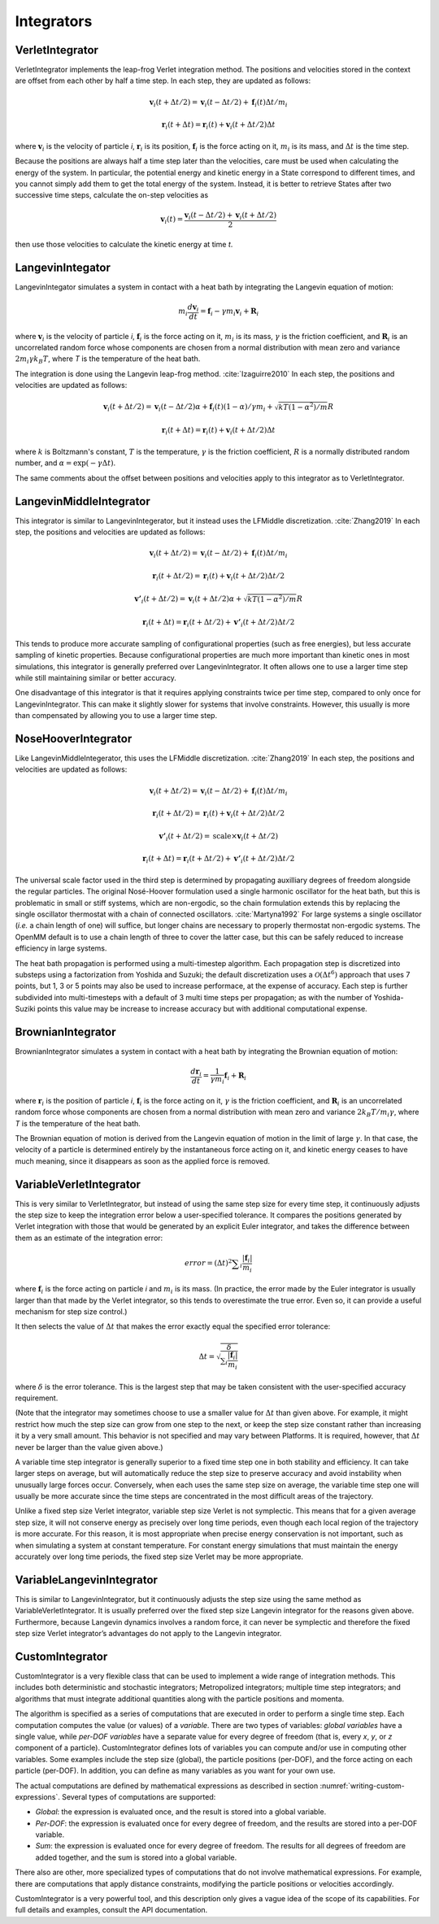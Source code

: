 .. _integrators-theory:

Integrators
###########


VerletIntegrator
****************

VerletIntegrator implements the leap-frog Verlet integration method.  The
positions and velocities stored in the context are offset from each other by
half a time step.  In each step, they are updated as follows:


.. math::
   \mathbf{v}_{i}(t+\Delta t/2)=\mathbf{v}_{i}(t-\Delta t/2)+\mathbf{f}_{i}(t)\Delta t/{m}_{i}


.. math::
   \mathbf{r}_{i}(t+\Delta t)=\mathbf{r}_{i}(t)+\mathbf{v}_{i}(t+\Delta t/2)\Delta t


where :math:`\mathbf{v}_i` is the velocity of particle *i*\ , :math:`\mathbf{r}_i` is
its position, :math:`\mathbf{f}_i` is the force acting on it, :math:`m_i` is its
mass, and :math:`\Delta t` is the time step.

Because the positions are always half a time step later than the velocities,
care must be used when calculating the energy of the system.  In particular, the
potential energy and kinetic energy in a State correspond to different times,
and you cannot simply add them to get the total energy of the system.  Instead,
it is better to retrieve States after two successive time steps, calculate the
on-step velocities as


.. math::
   \mathbf{v}_{i}(t)=\frac{\mathbf{v}_{i}\left(t-\Delta t/2\right)+\mathbf{v}_{i}\left(t+\Delta t/2\right)}{2}


then use those velocities to calculate the kinetic energy at time *t*\ .

LangevinIntegator
*****************

LangevinIntegator simulates a system in contact with a heat bath by integrating
the Langevin equation of motion:


.. math::
   m_i\frac{d\mathbf{v}_i}{dt}=\mathbf{f}_i-\gamma m_i \mathbf{v}_i+\mathbf{R}_i


where :math:`\mathbf{v}_i` is the velocity of particle *i*\ , :math:`\mathbf{f}_i` is
the force acting on it, :math:`m_i` is its mass, :math:`\gamma` is the friction
coefficient, and :math:`\mathbf{R}_i` is an uncorrelated random force whose
components are chosen from a normal distribution with mean zero and variance
:math:`2m_i \gamma k_B T`\ , where *T* is the temperature of
the heat bath.

The integration is done using the Langevin leap-frog method. :cite:`Izaguirre2010`
In each step, the positions and velocities are updated as follows:


.. math::
   \mathbf{v}_{i}(t+\Delta t/2)=\mathbf{v}_{i}(t-\Delta t/2)\alpha+\mathbf{f}_{i}(t)(1-\alpha)/\gamma{m}_{i} + \sqrt{kT(1-\alpha^2)/m}R


.. math::
   \mathbf{r}_{i}(t+\Delta t)=\mathbf{r}_{i}(t)+\mathbf{v}_{i}(t+\Delta t/2)\Delta t


where :math:`k` is Boltzmann's constant, :math:`T` is the temperature,
:math:`\gamma` is the friction coefficient, :math:`R` is a normally distributed
random number, and :math:`\alpha=\exp(-\gamma\Delta t)`.

The same comments about the offset between positions and velocities apply to
this integrator as to VerletIntegrator.

LangevinMiddleIntegrator
************************

This integrator is similar to LangevinIntegerator, but it instead uses the LFMiddle
discretization. :cite:`Zhang2019` In each step, the positions and velocities
are updated as follows:


.. math::
   \mathbf{v}_{i}(t+\Delta t/2) = \mathbf{v}_{i}(t-\Delta t/2) + \mathbf{f}_{i}(t)\Delta t/{m}_{i}


.. math::
   \mathbf{r}_{i}(t+\Delta t/2) = \mathbf{r}_{i}(t) + \mathbf{v}_{i}(t+\Delta t/2)\Delta t/2


.. math::
   \mathbf{v'}_{i}(t+\Delta t/2) = \mathbf{v}_{i}(t+\Delta t/2)\alpha + \sqrt{kT(1-\alpha^2)/m}R


.. math::
   \mathbf{r}_{i}(t+\Delta t) = \mathbf{r}_{i}(t+\Delta t/2) + \mathbf{v'}_{i}(t+\Delta t/2)\Delta t/2


This tends to produce more accurate sampling of configurational properties (such
as free energies), but less accurate sampling of kinetic properties.  Because
configurational properties are much more important than kinetic ones in most
simulations, this integrator is generally preferred over LangevinIntegrator.  It
often allows one to use a larger time step while still maintaining similar or
better accuracy.

One disadvantage of this integrator is that it requires applying constraints
twice per time step, compared to only once for LangevinIntegrator.  This
can make it slightly slower for systems that involve constraints.  However, this
usually is more than compensated by allowing you to use a larger time step.

.. _nosehoover-integrators-theory:

NoseHooverIntegrator
********************

Like LangevinMiddleIntegerator, this uses the LFMiddle discretization.
:cite:`Zhang2019` In each step, the positions and velocities are updated as
follows:


.. math::
   \mathbf{v}_{i}(t+\Delta t/2) = \mathbf{v}_{i}(t-\Delta t/2) + \mathbf{f}_{i}(t)\Delta t/{m}_{i}


.. math::
   \mathbf{r}_{i}(t+\Delta t/2) = \mathbf{r}_{i}(t) + \mathbf{v}_{i}(t+\Delta t/2)\Delta t/2


.. math::
   \mathbf{v'}_{i}(t+\Delta t/2) = \mathrm{scale}\times\mathbf{v}_{i}(t+\Delta t/2)


.. math::
   \mathbf{r}_{i}(t+\Delta t) = \mathbf{r}_{i}(t+\Delta t/2) + \mathbf{v'}_{i}(t+\Delta t/2)\Delta t/2


The universal scale factor used in the third step is determined by propagating
auxilliary degrees of freedom alongside the regular particles.  The original
Nosé-Hoover formulation used a single harmonic oscillator for the heat bath,
but this is problematic in small or stiff systems, which are non-ergodic, so
the chain formulation extends this by replacing the single oscillator
thermostat with a chain of connected oscillators.  :cite:`Martyna1992`  For
large systems a single oscillator (*i.e.* a chain length of one) will suffice,
but longer chains are necessary to properly thermostat non-ergodic systems.
The OpenMM default is to use a chain length of three to cover the latter case,
but this can be safely reduced to increase efficiency in large systems.

The heat bath propagation is performed using a multi-timestep algorithm.  Each
propagation step is discretized into substeps using a factorization from
Yoshida and Suzuki; the default discretization uses a :math:`\mathcal{O}(\Delta
t^6)` approach that uses 7 points, but 1, 3 or 5 points may also be used to
increase performace, at the expense of accuracy.  Each step is further
subdivided into multi-timesteps with a default of 3 multi time steps per
propagation; as with the number of Yoshida-Suziki points this value may be
increase to increase accuracy but with additional computational expense.

BrownianIntegrator
******************

BrownianIntegrator simulates a system in contact with a heat bath by integrating
the Brownian equation of motion:


.. math::
   \frac{d\mathbf{r}_i}{dt}=\frac{1}{\gamma m_i}\mathbf{f}_i+\mathbf{R}_i


where :math:`\mathbf{r}_i` is the position of particle *i*\ , :math:`\mathbf{f}_i` is
the force acting on it, :math:`\gamma` is the friction coefficient, and :math:`\mathbf{R}_i`
is an uncorrelated random force whose components are chosen from a normal
distribution with mean zero and variance :math:`2 k_B T/m_i  \gamma`,
where *T* is the temperature of the heat bath.

The Brownian equation of motion is derived from the Langevin equation of motion
in the limit of large :math:`\gamma`\ .  In that case, the velocity of a particle is
determined entirely by the instantaneous force acting on it, and kinetic energy
ceases to have much meaning, since it disappears as soon as the applied force is
removed.


VariableVerletIntegrator
************************

This is very similar to VerletIntegrator, but instead of using the same step
size for every time step, it continuously adjusts the step size to keep the
integration error below a user-specified tolerance.  It compares the positions
generated by Verlet integration with those that would be generated by an
explicit Euler integrator, and takes the difference between them as an estimate
of the integration error:


.. math::
   error={\left(\Delta t\right)}^{2}\sum _{i}\frac{|\mathbf{f}_{i}|}{m_i}


where :math:`\mathbf{f}_i` is the force acting on particle *i* and :math:`m_i`
is its mass.  (In practice, the error made by the Euler integrator is usually
larger than that made by the Verlet integrator, so this tends to overestimate
the true error.  Even so, it can provide a useful mechanism for step size
control.)

It then selects the value of :math:`\Delta t` that makes the error exactly equal the
specified error tolerance:


.. math::
   \Delta t=\sqrt{\frac{\delta}{\sum _{i}\frac{|\mathbf{f}_i|}{m_i}}}


where :math:`\delta` is the error tolerance.  This is the largest step that may be
taken consistent with the user-specified accuracy requirement.

(Note that the integrator may sometimes choose to use a smaller value for :math:`\Delta t`
than given above.  For example, it might restrict how much the step size
can grow from one step to the next, or keep the step size constant rather than
increasing it by a very small amount.  This behavior is not specified and may
vary between Platforms.  It is required, however, that :math:`\Delta t` never be larger
than the value given above.)

A variable time step integrator is generally superior to a fixed time step one
in both stability and efficiency.  It can take larger steps on average, but will
automatically reduce the step size to preserve accuracy and avoid instability
when unusually large forces occur.  Conversely, when each uses the same step
size on average, the variable time step one will usually be more accurate since
the time steps are concentrated in the most difficult areas of the trajectory.

Unlike a fixed step size Verlet integrator, variable step size Verlet is not
symplectic.  This means that for a given average step size, it will not conserve
energy as precisely over long time periods, even though each local region of the
trajectory is more accurate.  For this reason, it is most appropriate when
precise energy conservation is not important, such as when simulating a system
at constant temperature.  For constant energy simulations that must maintain the
energy accurately over long time periods, the fixed step size Verlet may be more
appropriate.

VariableLangevinIntegrator
**************************

This is similar to LangevinIntegrator, but it continuously adjusts the step size
using the same method as VariableVerletIntegrator.  It is usually preferred over
the fixed step size Langevin integrator for the reasons given above.
Furthermore, because Langevin dynamics involves a random force, it can never be
symplectic and therefore the fixed step size Verlet integrator’s advantages do
not apply to the Langevin integrator.

.. _custom-integrator:

CustomIntegrator
****************

CustomIntegrator is a very flexible class that can be used to implement a wide
range of integration methods.  This includes both deterministic and stochastic
integrators; Metropolized integrators; multiple time step integrators; and
algorithms that must integrate additional quantities along with the particle
positions and momenta.

The algorithm is specified as a series of computations that are executed in
order to perform a single time step.  Each computation computes the value (or
values) of a *variable*\ .  There are two types of variables: *global
variables* have a single value, while *per-DOF variables* have a separate
value for every degree of freedom (that is, every *x*\ , *y*\ , or *z*
component of a particle).  CustomIntegrator defines lots of variables you can
compute and/or use in computing other variables.  Some examples include the step
size (global), the particle positions (per-DOF), and the force acting on each
particle (per-DOF).  In addition, you can define as many variables as you want
for your own use.

The actual computations are defined by mathematical expressions as described in
section :numref:`writing-custom-expressions`\ .  Several types of computations are supported:

* *Global*\ : the expression is evaluated once, and the result is stored into
  a global variable.
* *Per-DOF*\ : the expression is evaluated once for every degree of freedom,
  and the results are stored into a per-DOF variable.
* *Sum*\ : the expression is evaluated once for every degree of freedom.  The
  results for all degrees of freedom are added together, and the sum is stored
  into a global variable.


There also are other, more specialized types of computations that do not involve
mathematical expressions.  For example, there are computations that apply
distance constraints, modifying the particle positions or velocities
accordingly.

CustomIntegrator is a very powerful tool, and this description only gives a
vague idea of the scope of its capabilities.  For full details and examples,
consult the API documentation.

